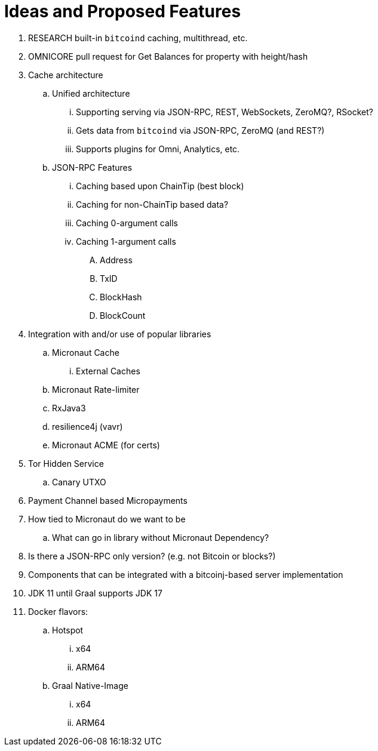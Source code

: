 = Ideas and Proposed Features

. RESEARCH built-in `bitcoind` caching, multithread, etc.
. OMNICORE pull request for Get Balances for property with height/hash
. Cache architecture
.. Unified architecture
... Supporting serving via JSON-RPC, REST, WebSockets, ZeroMQ?, RSocket?
... Gets data from `bitcoind` via JSON-RPC, ZeroMQ (and REST?)
... Supports plugins for Omni, Analytics, etc.
.. JSON-RPC Features
... Caching based upon ChainTip (best block)
... Caching for non-ChainTip based data?
... Caching 0-argument calls
... Caching 1-argument calls
.... Address
.... TxID
.... BlockHash
.... BlockCount
. Integration with and/or use of popular libraries
.. Micronaut Cache
... External Caches
.. Micronaut Rate-limiter
.. RxJava3
.. resilience4j (vavr)
.. Micronaut ACME (for certs)
. Tor Hidden Service
.. Canary UTXO
. Payment Channel based Micropayments
. How tied to Micronaut do we want to be
.. What can go in library without Micronaut Dependency?
. Is there a JSON-RPC only version? (e.g. not Bitcoin or blocks?)
. Components that can be integrated with a bitcoinj-based server implementation
. JDK 11 until Graal supports JDK 17
. Docker flavors:
.. Hotspot
... x64
... ARM64
.. Graal Native-Image
... x64
... ARM64




